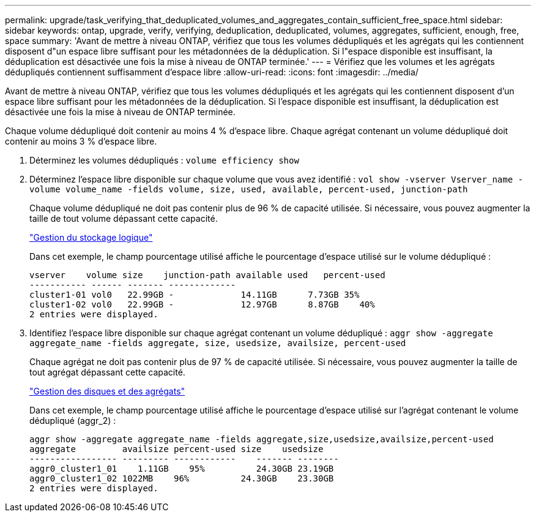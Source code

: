 ---
permalink: upgrade/task_verifying_that_deduplicated_volumes_and_aggregates_contain_sufficient_free_space.html 
sidebar: sidebar 
keywords: ontap, upgrade, verify, verifying, deduplication, deduplicated, volumes, aggregates, sufficient, enough, free, space 
summary: 'Avant de mettre à niveau ONTAP, vérifiez que tous les volumes dédupliqués et les agrégats qui les contiennent disposent d"un espace libre suffisant pour les métadonnées de la déduplication. Si l"espace disponible est insuffisant, la déduplication est désactivée une fois la mise à niveau de ONTAP terminée.' 
---
= Vérifiez que les volumes et les agrégats dédupliqués contiennent suffisamment d'espace libre
:allow-uri-read: 
:icons: font
:imagesdir: ../media/


[role="lead"]
Avant de mettre à niveau ONTAP, vérifiez que tous les volumes dédupliqués et les agrégats qui les contiennent disposent d'un espace libre suffisant pour les métadonnées de la déduplication. Si l'espace disponible est insuffisant, la déduplication est désactivée une fois la mise à niveau de ONTAP terminée.

Chaque volume dédupliqué doit contenir au moins 4 % d'espace libre. Chaque agrégat contenant un volume dédupliqué doit contenir au moins 3 % d'espace libre.

. Déterminez les volumes dédupliqués : `volume efficiency show`
. Déterminez l'espace libre disponible sur chaque volume que vous avez identifié : `vol show -vserver Vserver_name -volume volume_name -fields volume, size, used, available, percent-used, junction-path`
+
Chaque volume dédupliqué ne doit pas contenir plus de 96 % de capacité utilisée. Si nécessaire, vous pouvez augmenter la taille de tout volume dépassant cette capacité.

+
link:../volumes/index.html["Gestion du stockage logique"]

+
Dans cet exemple, le champ pourcentage utilisé affiche le pourcentage d'espace utilisé sur le volume dédupliqué :

+
[listing]
----
vserver    volume size    junction-path available used   percent-used
----------- ------ ------- -------------
cluster1-01 vol0   22.99GB -             14.11GB      7.73GB 35%
cluster1-02 vol0   22.99GB -             12.97GB      8.87GB    40%
2 entries were displayed.
----
. Identifiez l'espace libre disponible sur chaque agrégat contenant un volume dédupliqué : `aggr show -aggregate aggregate_name -fields aggregate, size, usedsize, availsize, percent-used`
+
Chaque agrégat ne doit pas contenir plus de 97 % de capacité utilisée. Si nécessaire, vous pouvez augmenter la taille de tout agrégat dépassant cette capacité.

+
link:../disks-aggregates/index.html["Gestion des disques et des agrégats"]

+
Dans cet exemple, le champ pourcentage utilisé affiche le pourcentage d'espace utilisé sur l'agrégat contenant le volume dédupliqué (aggr_2) :

+
[listing]
----
aggr show -aggregate aggregate_name -fields aggregate,size,usedsize,availsize,percent-used
aggregate         availsize percent-used size    usedsize
----------------- --------- ------------    ------- --------
aggr0_cluster1_01    1.11GB    95%          24.30GB 23.19GB
aggr0_cluster1_02 1022MB    96%          24.30GB    23.30GB
2 entries were displayed.
----

